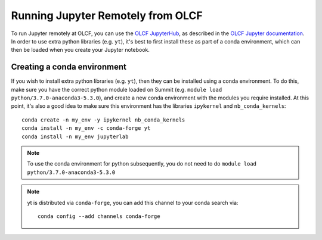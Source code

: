 .. highlight:: bash

Running Jupyter Remotely from OLCF
==================================

To run Jupyter remotely at OLCF, you can use the `OLCF JupyterHub <https://jupyter.olcf.olrl.gov>`_, as described in the `OLCF Jupyter documentation <https://docs.olcf.ornl.gov/services_and_applications/jupyter/overview.html#jupyter-at-olcf>`_. In order to use extra python libraries (e.g. ``yt``), it's best to first install these as part of a conda environment, which can then be loaded when you create your Jupyter notebook.

Creating a conda environment
----------------------------

If you wish to install extra python libraries (e.g. ``yt``), then they can be installed using a conda environment. To do this, make sure you have the correct python module loaded on Summit (e.g. ``module load python/3.7.0-anaconda3-5.3.0``), and create a new conda environment with the modules you require installed. At this point, it's also a good idea to make sure this environment has the libraries ``ipykernel`` and ``nb_conda_kernels``::

    conda create -n my_env -y ipykernel nb_conda_kernels
    conda install -n my_env -c conda-forge yt 
    conda install -n my_env jupyterlab

.. note::

   To use the conda environment for python subsequently, you do not need to do ``module load python/3.7.0-anaconda3-5.3.0``

.. note::

   yt is distributed via ``conda-forge``, you can add this channel to your conda search via::

      conda config --add channels conda-forge

